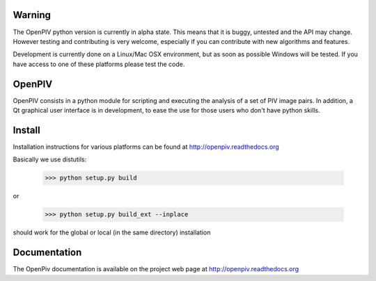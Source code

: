 =======
Warning
=======
The OpenPIV python version is currently in alpha state. This means that
it is buggy, untested and the API may change. However testing and contributing
is very welcome, especially if you can contribute with new algorithms and features.

Development is currently done on a Linux/Mac OSX environment, but as soon as possible 
Windows will be tested. If you have access to one of these platforms
please test the code. 


=======
OpenPIV
=======
OpenPIV consists in a python module for scripting and executing the analysis of 
a set of PIV image pairs. In addition, a Qt graphical user interface is in 
development, to ease the use for those users who don't have python skills.


=======
Install
=======
Installation instructions for various platforms can be found at http://openpiv.readthedocs.org

Basically we use distutils:

    >>> python setup.py build

or 

    >>> python setup.py build_ext --inplace

should work for the global or local (in the same directory) installation 


=============
Documentation
=============

The OpenPiv documentation is available on the project web page at http://openpiv.readthedocs.org


